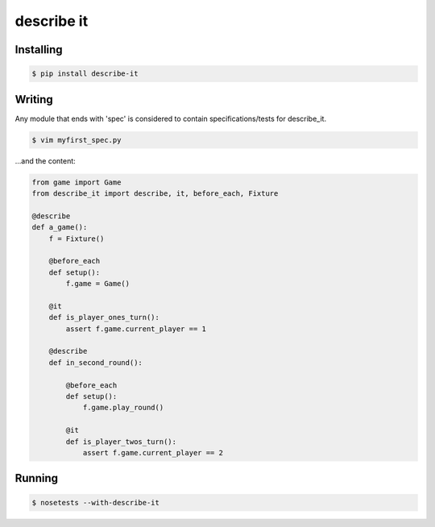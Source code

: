 describe it
===========

|buildstatus|_

Installing
----------
.. code:: bash

    $ pip install describe-it

Writing
-------
Any module that ends with 'spec' is considered to contain specifications/tests
for describe_it.

.. code:: bash

    $ vim myfirst_spec.py

...and the content:

.. code:: python

    from game import Game
    from describe_it import describe, it, before_each, Fixture

    @describe
    def a_game():
        f = Fixture()

        @before_each
        def setup():
            f.game = Game()

        @it
        def is_player_ones_turn():
            assert f.game.current_player == 1

        @describe
        def in_second_round():

            @before_each
            def setup():
                f.game.play_round()

            @it
            def is_player_twos_turn():
                assert f.game.current_player == 2

Running
-------
.. code:: bash

    $ nosetests --with-describe-it

.. |buildstatus| image:: https://travis-ci.org/joakimkarlsson/describe_it.svg
.. _buildstatus: https://travis-ci.org/joakimkarlsson/describe_it
